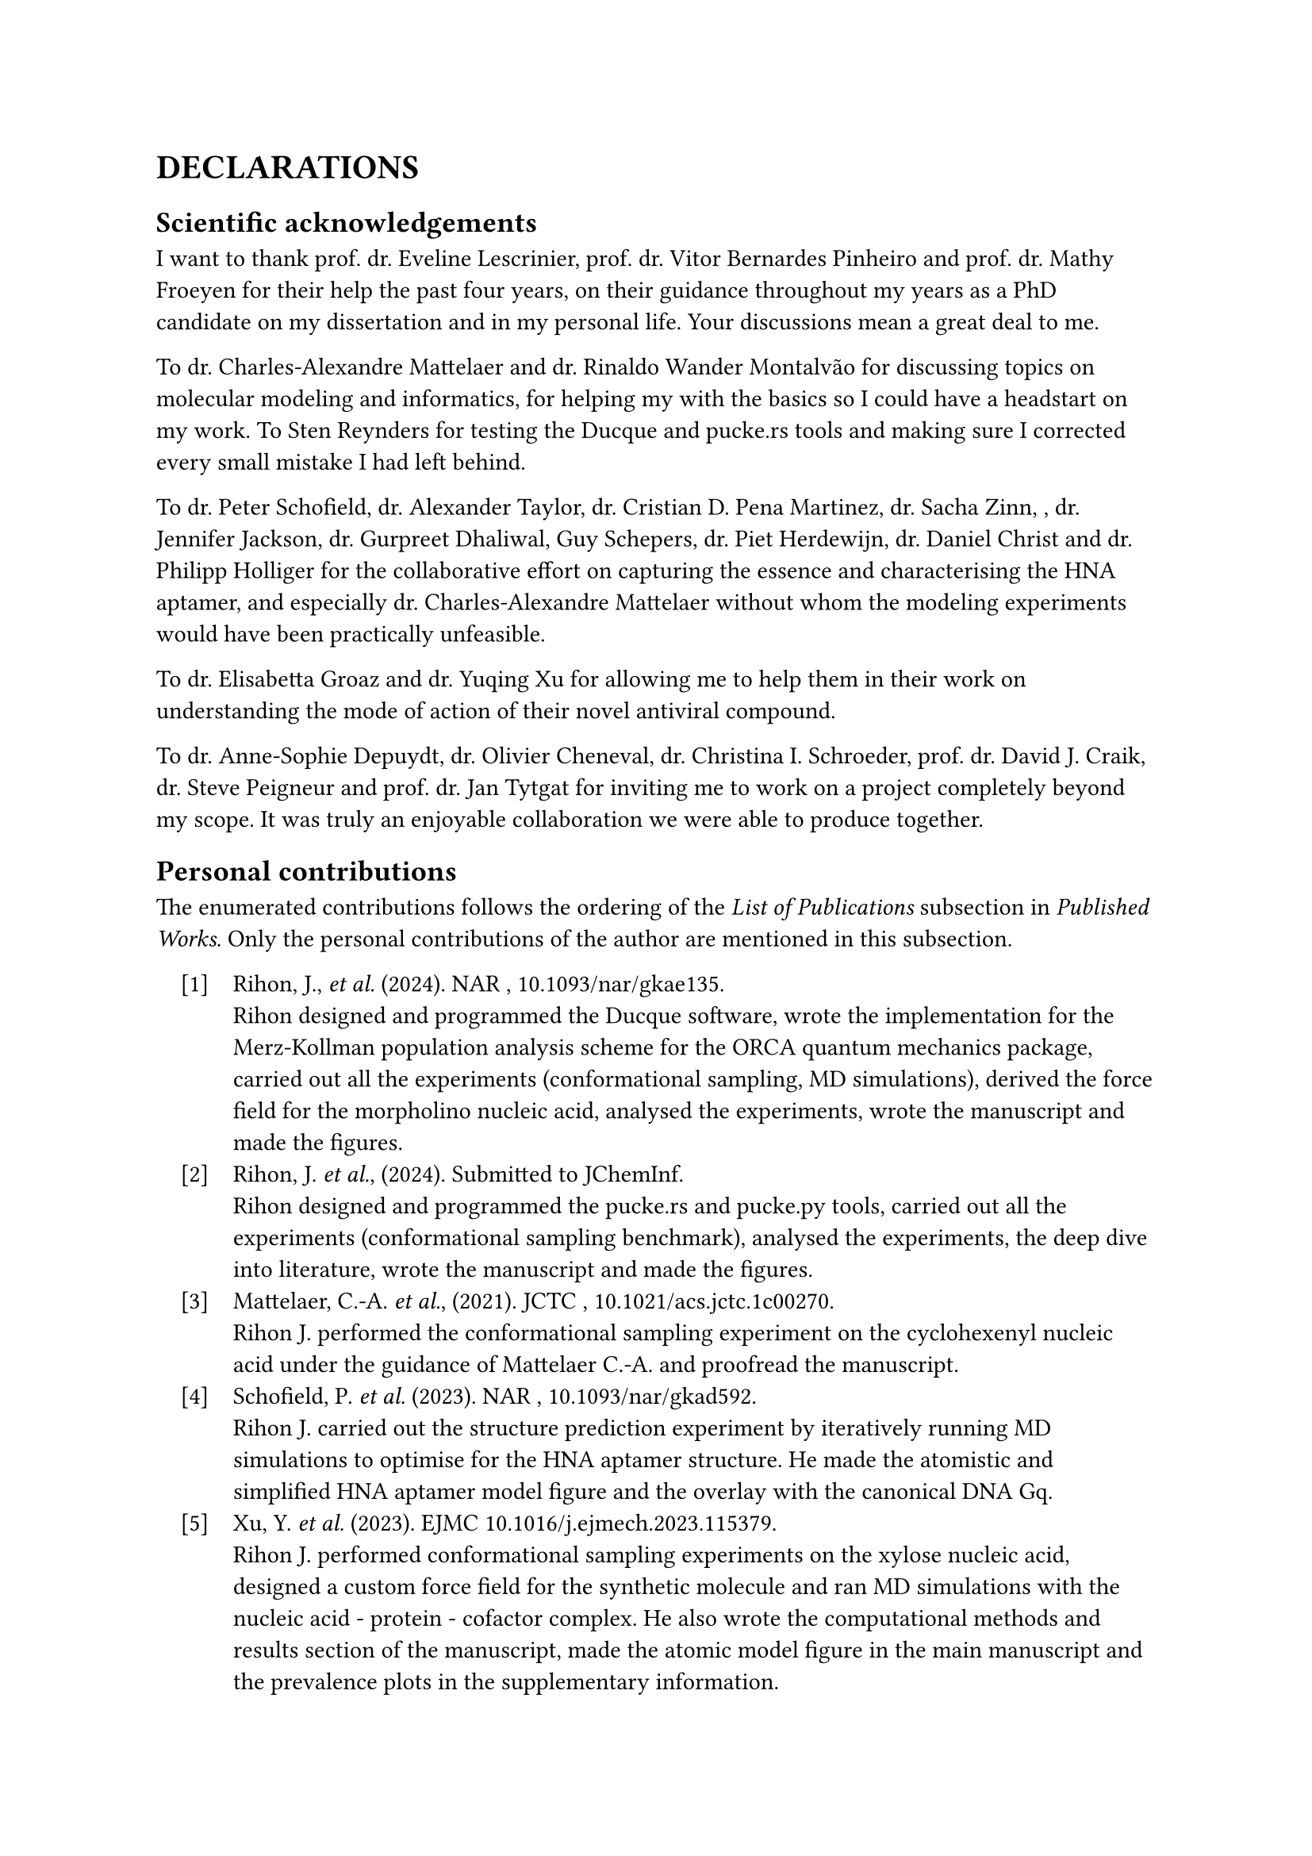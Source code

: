#set enum(numbering: "[1]", indent: 1em, body-indent: 1em)

= DECLARATIONS


== Scientific acknowledgements

I want to thank prof. dr. Eveline Lescrinier, prof. dr. Vitor Bernardes Pinheiro and prof. dr. Mathy Froeyen for their help the past four years, on their guidance throughout my years as a PhD candidate on my dissertation and in my personal life. Your discussions mean a great deal to me.  

To dr. Charles-Alexandre Mattelaer and dr. Rinaldo Wander Montalvão for discussing topics on molecular modeling and informatics, for helping my with the basics so I could have a headstart on my work.
To Sten Reynders for testing the Ducque and pucke.rs tools and making sure I corrected every small mistake I had left behind.

To dr. Peter Schofield, dr. Alexander Taylor, dr. Cristian D. Pena Martinez, dr. Sacha Zinn, , dr. Jennifer Jackson, dr. Gurpreet Dhaliwal, Guy Schepers, dr. Piet Herdewijn, dr. Daniel Christ and dr. Philipp Holliger for the collaborative effort on capturing the essence and characterising the HNA aptamer, and especially dr. Charles-Alexandre Mattelaer without whom the modeling experiments would have been practically unfeasible. 

To dr. Elisabetta Groaz and dr. Yuqing Xu for allowing me to help them in their work on understanding the mode of action of their novel antiviral compound. 

To dr. Anne-Sophie Depuydt, dr. Olivier Cheneval, dr. Christina I. Schroeder, prof. dr. David J. Craik, dr. Steve Peigneur and prof. dr. Jan Tytgat for inviting me to work on a project completely beyond my scope. It was truly an enjoyable collaboration we were able to produce together.


== Personal contributions

The enumerated contributions follows the ordering of the _List of Publications_ subsection in _Published Works_. Only the personal contributions of the author are mentioned in this subsection.

+ Rihon, J., _et al._ (2024). NAR , #link("https://doi.org/10.1093/nar/gkae135")[10.1093/nar/gkae135].\ Rihon designed and programmed the Ducque software, wrote the implementation for the Merz-Kollman population analysis scheme for the ORCA quantum mechanics package, carried out all the experiments (conformational sampling, MD simulations), derived the force field for the morpholino nucleic acid, analysed the experiments, wrote the manuscript and made the figures.
//
+ Rihon, J. _et al._, (2024). Submitted to JChemInf. \  Rihon designed and programmed the pucke.rs and pucke.py tools, carried out all the experiments (conformational sampling benchmark), analysed the experiments, the deep dive into literature, wrote the manuscript and made the figures.
//
+ Mattelaer, C.-A. _et al._, (2021). JCTC , #link("https://doi.org/10.1021/acs.jctc.1c00270")[10.1021/acs.jctc.1c00270].\ Rihon J. performed the conformational sampling experiment on the cyclohexenyl nucleic acid under the guidance of Mattelaer C.-A. and proofread the manuscript.
//
+ Schofield, P. _et al._ (2023). NAR , #link("https://doi.org/10.1093/nar/gkad592")[10.1093/nar/gkad592].\ Rihon J. carried out the structure prediction experiment by iteratively running MD simulations to optimise for the HNA aptamer structure. He made the atomistic and simplified HNA aptamer model figure and the overlay with the canonical DNA Gq.
//
+ Xu, Y. _et al._ (2023). EJMC #link("https://doi.org/10.1016/j.ejmech.2023.115379")[10.1016/j.ejmech.2023.115379].\ Rihon J. performed conformational sampling experiments on the xylose nucleic acid, designed a custom force field for the synthetic molecule and ran MD simulations with the nucleic acid - protein - cofactor complex. He also wrote the computational methods and results section of the manuscript, made the atomic model figure in the main manuscript and the prevalence plots in the supplementary information.
//
+ Depuydt, A.-S. _ et al._ (2021). _ACS Pharm. & Trans. Sci._ #link("https://doi.org/10.1021/acsptsci.1c00079")[10.1021/acsptsci.1c00079].\ Rihon J. performed the peptide docking experiment and the subsequent MD simulation on the calcium channel protein, wrote the computational parts of the methods and results.

== Conflict of interest

The author declares no conflicts of interest or any financial interests.

#pagebreak()
